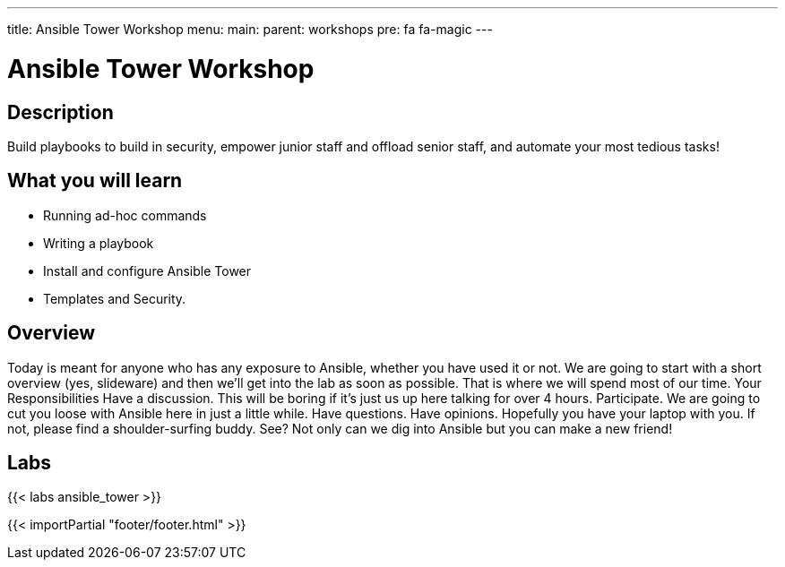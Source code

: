 ---
title: Ansible Tower Workshop
menu:
  main:
    parent: workshops
    pre: fa fa-magic
---

:domain_name: redhatgov.io
:workshop_prefix: workshop
:tower_url: https://{workshop_prefix}.*student_number*.{domain_name}
:ssh_url: https://{workshop_prefix}.*student_number*.{domain_name}/wetty/ssh/ec2-user

:icons: font
:iconsdir: http://people.redhat.com/~jduncan/images/icons
:imagesdir: /workshops/ansible_tower/images

= Ansible Tower Workshop

== Description

Build playbooks to build in security, empower junior staff and offload senior staff, and automate your most tedious tasks!

== What you will learn

- Running ad-hoc commands
- Writing a playbook
- Install and configure Ansible Tower
- Templates and Security.

== Overview

Today is meant for anyone who has any exposure to Ansible, whether you have used it or not. We are going to start with a short overview (yes, slideware) and then we’ll get into the lab as soon as possible. That is where we will spend most of our time.
Your Responsibilities
Have a discussion. This will be boring if it’s just us up here talking for over 4 hours.
Participate. We are going to cut you loose with Ansible here in just a little while. Have questions. Have opinions.
Hopefully you have your laptop with you. If not, please find a shoulder-surfing buddy. See? Not only can we dig into Ansible but you can make a new friend!

== Labs

{{< labs ansible_tower >}}

{{< importPartial "footer/footer.html" >}}

